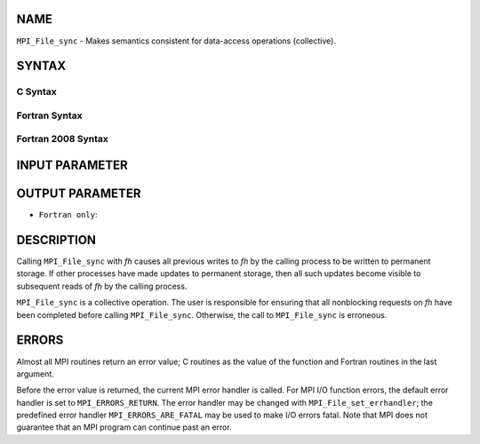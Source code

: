 NAME
----

``MPI_File_sync`` - Makes semantics consistent for data-access
operations (collective).

SYNTAX
------


C Syntax
~~~~~~~~

.. code-block:: c
   :linenos:

   #include <mpi.h>
   int MPI_File_sync(MPI_File fh)

Fortran Syntax
~~~~~~~~~~~~~~

.. code-block:: fortran
   :linenos:

   USE MPI
   ! or the older form: INCLUDE 'mpif.h'
   MPI_FILE_SYNC(FH, IERROR)
   	INTEGER	FH, IERROR

Fortran 2008 Syntax
~~~~~~~~~~~~~~~~~~~

.. code-block:: fortran
   :linenos:

   USE mpi_f08
   MPI_File_sync(fh, ierror)
   	TYPE(MPI_File), INTENT(IN) :: fh
   	INTEGER, OPTIONAL, INTENT(OUT) :: ierror

INPUT PARAMETER
---------------


OUTPUT PARAMETER
----------------

* ``Fortran only``: 

DESCRIPTION
-----------

Calling ``MPI_File_sync`` with *fh* causes all previous writes to *fh* by
the calling process to be written to permanent storage. If other
processes have made updates to permanent storage, then all such updates
become visible to subsequent reads of *fh* by the calling process.

``MPI_File_sync`` is a collective operation. The user is responsible for
ensuring that all nonblocking requests on *fh* have been completed
before calling ``MPI_File_sync``. Otherwise, the call to ``MPI_File_sync`` is
erroneous.

ERRORS
------

Almost all MPI routines return an error value; C routines as the value
of the function and Fortran routines in the last argument.

Before the error value is returned, the current MPI error handler is
called. For MPI I/O function errors, the default error handler is set to
``MPI_ERRORS_RETURN``. The error handler may be changed with
``MPI_File_set_errhandler``; the predefined error handler
``MPI_ERRORS_ARE_FATAL`` may be used to make I/O errors fatal. Note that MPI
does not guarantee that an MPI program can continue past an error.
